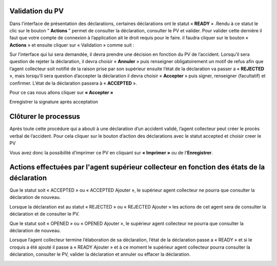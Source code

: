 
Validation du PV
================
Dans l’interface de présentation des déclarations, certaines déclarations ont le statut « **READY** » .Rendu
à ce statut le clic sur le bouton “ **Actions** ” permet de consulter la déclaration, consulter le PV et valider.
Pour valider cette dernière il faut que votre compte de connexion à l’application ait le droit requis pour le
faire. il faudra cliquer sur le bouton « **Actions** » et ensuite cliquer sur « Validation » comme suit :


.. image:: ../Images/img-police1&2/Valider_pv1.PNG
    :name: Valider le PV
.. centered:: Valider le PV

Sur l’interface qui lui sera demandée, il devra prendre une décision en fonction du PV de l’accident.
Lorsqu’il sera question de rejeter la déclaration, il devra choisir « **Annuler** » puis renseigner
obligatoirement un motif de refus afin que l’agent collecteur soit notifié de la raison prise par son supérieur
ensuite l’état de la déclaration va passer a « **REJECTED** », mais lorsqu’il sera question d’accepter la
déclaration il devra choisir « **Accepter** » puis signer, renseigner (facultatif) et confirmer. L’état de la
déclaration passera à « **ACCEPTED** ».

Pour ce cas nous allons cliquer sur **« Accepter »**
 
.. image:: ../Images/img-police1&2/Valider_pv4.PNG
    :name: Choix de validation
.. centered:: Choix de validation

.. image:: ../Images/img-police1&2/Valider_pv5.PNG
    :name: Motif
.. centered:: Motif

Enregistrer la signature après acceptation

.. image:: ../Images/img-police1&2/Valider_pv6.PNG
    :name: Motif
.. centered:: Enregistrer la signature 

Clôturer le processus
===========================
Après toute cette procédure qui a abouti à une déclaration d’un accident validé, l’agent collecteur peut créer le
procès verbal de l’accident.
Pour cela cliquer sur le bouton d’action des déclarations avec le statut accepted et choisir creer le PV

.. image:: ../Images/img-police1&2/gen_pv.jpg
    :name: Générer PV
.. centered:: Générer PV

Vous avez donc la possibilité d’imprimer ce PV en cliquant sur **« Imprimer »** ou de l'**Enregistrer**.

Actions effectuées par l'agent supérieur collecteur en fonction des états de la déclaration
===========================================================================================
Que le statut soit « ACCEPTED » ou « ACCEPTED Ajouter », le supérieur agent collecteur ne pourra que consulter la déclaration de nouveau.

.. image:: ../Images/img-police1&2/accepted.jpg
    :name: Action du supérieur de l'agent collecteur à l'état ACCEPTED
.. centered:: Action du supérieur de l'agent collecteur à l'état ACCEPTED

Lorsque la déclaration est au statut « REJECTED » ou « REJECTED Ajouter » les actions de cet agent sera de consulter la déclaration et de consulter le PV.

.. image:: ../Images/img-police1&2/rej_sup.jpg
    :name: Action du supérieur de l'agent collecteur à l'état REJECTED
.. centered:: Action du supérieur de l'agent collecteur à l'état REJECTED

Que le statut soit « OPENED » ou « OPENED Ajouter », le supérieur agent collecteur ne pourra que consulter la déclaration de nouveau. 

.. image:: ../Images/img-police1&2/open_sup.jpg
    :name: Action du supérieur de l'agent collecteur à l'état OPENED
.. centered:: Action du supérieur de l'agent collecteur à l'état OPENED

Lorsque l’agent collecteur termine l’élaboration de sa déclaration, l’état de la déclaration passe a « READY » et si le croquis a été ajouté il passe a « READY Ajouter » et à ce moment le supérieur agent collecteur pourra consulter la déclaration, consulter le PV, valider la déclaration et annuler ou effacer la déclaration.

.. image:: ../Images/img-police1&2/read_sup.jpg
    :name: Action du supérieur de l'agent collecteur à l'état READY
.. centered:: Action du supérieur de l'agent collecteur à l'état READY





